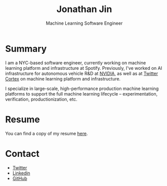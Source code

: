 # -*- before-save-hook: (delete-trailing-whitespace)-*-

#+TITLE: Jonathan Jin
#+EMAIL: jjin@spotify.com
#+SUBTITLE: Machine Learning Software Engineer
#+OPTIONS: toc:nil num:nil author:nil date:nil timestamp:nil html-postamble:nil
#+HTML_HEAD: <link rel="stylesheet" href="https://cdn.jsdelivr.net/npm/water.css@2/out/water.css">
#+EXPORT_FILE_NAME: index
#+STARTUP: showall

[[file:profile.jpg]]

* Summary

  I am a NYC-based software engineer, currently working on machine learning
  platform and infrastructure at Spotify. Previously, I've worked on AI
  infrastructure for autonomous vehicle R&D at [[https://nvidia.com][NVIDIA]], as well as at [[https://cortex.twitter.com][Twitter
  Cortex]] on machine learning platform and infrastructure.

  I specialize in large-scale, high-performance production machine learning
  platforms to support the full machine learning lifecycle -- experimentation,
  verification, productionization, etc.

* Resume

  You can find a copy of my resume [[file:resume.pdf][here]].

* Contact

  - [[https://twitter.com/NotJinterested][Twitter]]
  - [[https://linkedin.com/in/jinnovation/][Linkedin]]
  - [[https://github.com/jinnovation][GitHub]]
